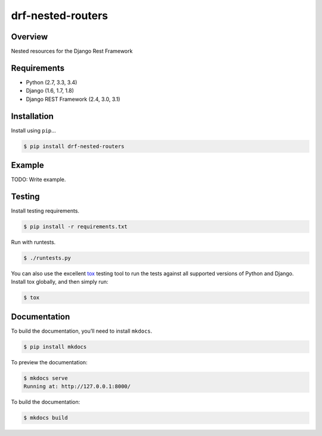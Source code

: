 drf-nested-routers
======================================

|build-status-image| |pypi-version|

Overview
--------

Nested resources for the Django Rest Framework

Requirements
------------

-  Python (2.7, 3.3, 3.4)
-  Django (1.6, 1.7, 1.8)
-  Django REST Framework (2.4, 3.0, 3.1)

Installation
------------

Install using ``pip``\ …

.. code:: bash

    $ pip install drf-nested-routers

Example
-------

TODO: Write example.

Testing
-------

Install testing requirements.

.. code:: bash

    $ pip install -r requirements.txt

Run with runtests.

.. code:: bash

    $ ./runtests.py

You can also use the excellent `tox`_ testing tool to run the tests
against all supported versions of Python and Django. Install tox
globally, and then simply run:

.. code:: bash

    $ tox

Documentation
-------------

To build the documentation, you’ll need to install ``mkdocs``.

.. code:: bash

    $ pip install mkdocs

To preview the documentation:

.. code:: bash

    $ mkdocs serve
    Running at: http://127.0.0.1:8000/

To build the documentation:

.. code:: bash

    $ mkdocs build

.. _tox: http://tox.readthedocs.org/en/latest/

.. |build-status-image| image:: https://secure.travis-ci.org/alanjds/drf-nested-routers.svg?branch=master
   :target: http://travis-ci.org/alanjds/drf-nested-routers?branch=master
.. |pypi-version| image:: https://img.shields.io/pypi/v/drf-nested-routers.svg
   :target: https://pypi.python.org/pypi/drf-nested-routers
